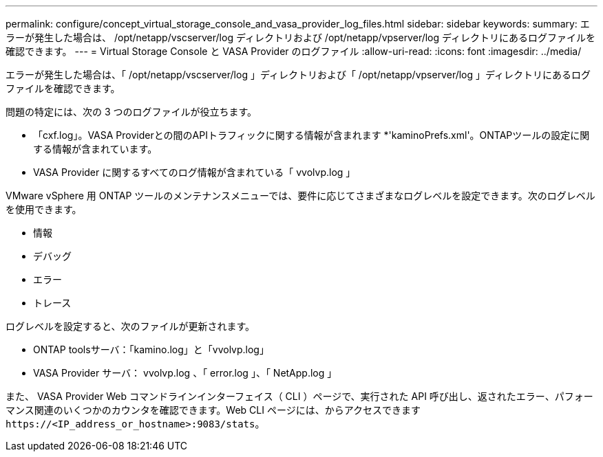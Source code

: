 ---
permalink: configure/concept_virtual_storage_console_and_vasa_provider_log_files.html 
sidebar: sidebar 
keywords:  
summary: エラーが発生した場合は、 /opt/netapp/vscserver/log ディレクトリおよび /opt/netapp/vpserver/log ディレクトリにあるログファイルを確認できます。 
---
= Virtual Storage Console と VASA Provider のログファイル
:allow-uri-read: 
:icons: font
:imagesdir: ../media/


[role="lead"]
エラーが発生した場合は、「 /opt/netapp/vscserver/log 」ディレクトリおよび「 /opt/netapp/vpserver/log 」ディレクトリにあるログファイルを確認できます。

問題の特定には、次の 3 つのログファイルが役立ちます。

* 「cxf.log」。VASA Providerとの間のAPIトラフィックに関する情報が含まれます
*'kaminoPrefs.xml'。ONTAPツールの設定に関する情報が含まれています。
* VASA Provider に関するすべてのログ情報が含まれている「 vvolvp.log 」


VMware vSphere 用 ONTAP ツールのメンテナンスメニューでは、要件に応じてさまざまなログレベルを設定できます。次のログレベルを使用できます。

* 情報
* デバッグ
* エラー
* トレース


ログレベルを設定すると、次のファイルが更新されます。

* ONTAP toolsサーバ：「kamino.log」と「vvolvp.log」
* VASA Provider サーバ： vvolvp.log 、「 error.log 」、「 NetApp.log 」


また、 VASA Provider Web コマンドラインインターフェイス（ CLI ）ページで、実行された API 呼び出し、返されたエラー、パフォーマンス関連のいくつかのカウンタを確認できます。Web CLI ページには、からアクセスできます `\https://<IP_address_or_hostname>:9083/stats`。
